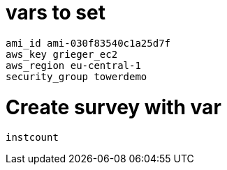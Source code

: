 
= vars to set

----
ami_id ami-030f83540c1a25d7f
aws_key grieger_ec2
aws_region eu-central-1
security_group towerdemo
----

= Create survey with var

----
instcount
----
